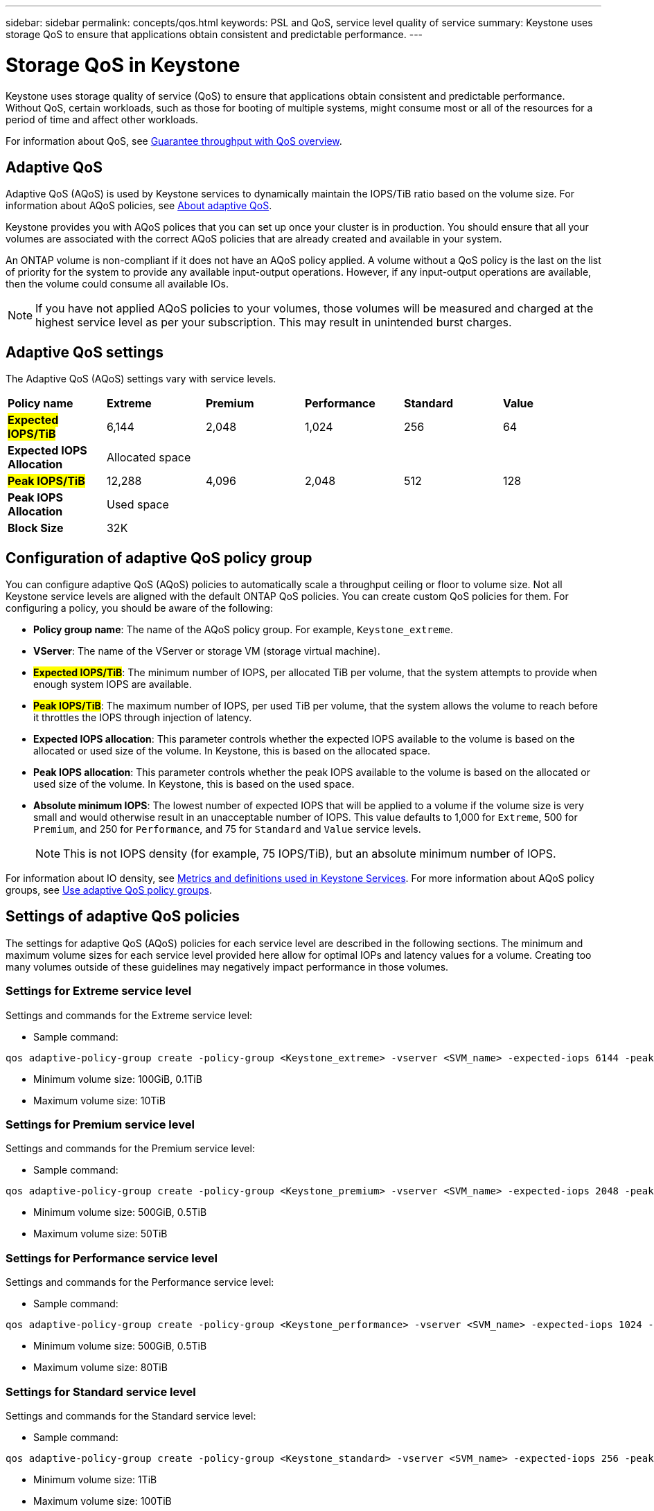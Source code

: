 ---
sidebar: sidebar
permalink: concepts/qos.html
keywords: PSL and QoS, service level quality of service
summary: Keystone uses storage QoS to ensure that applications obtain consistent and predictable performance.
---

= Storage QoS in Keystone
:hardbreaks:
:nofooter:
:icons: font
:linkattrs:
:imagesdir: ../media/

[.lead]
Keystone uses storage quality of service (QoS) to ensure that applications obtain consistent and predictable performance. Without QoS, certain workloads, such as those for booting of multiple systems, might consume most or all of the resources for a period of time and affect other workloads.

For information about QoS, see https://docs.netapp.com/us-en/ontap/performance-admin/guarantee-throughput-qos-task.html[Guarantee throughput with QoS overview^].

== Adaptive QoS
Adaptive QoS (AQoS) is used by Keystone services to dynamically maintain the IOPS/TiB ratio based on the volume size. For information about AQoS policies, see https://docs.netapp.com/us-en/ontap/performance-admin/guarantee-throughput-qos-task.html#about-adaptive-qos[About adaptive QoS^].

Keystone provides you with AQoS polices that you can set up once your cluster is in production. You should ensure that all your volumes are associated with the correct AQoS policies that are already created and available in your system. 

An ONTAP volume is non-compliant if it does not have an AQoS policy applied. A volume without a QoS policy is the last on the list of priority for the system to provide any available input-output operations. However, if any input-output operations are available, then the volume could consume all available IOs.

[NOTE]
If you have not applied AQoS policies to your volumes, those volumes will be measured and charged at the highest service level as per your subscription. This may result in unintended burst charges.

== Adaptive QoS settings

The Adaptive QoS (AQoS) settings vary with service levels.

|===
|*Policy name* | *Extreme* |*Premium* |*Performance* |*Standard* |*Value*
|*##Expected IOPS/TiB##* |6,144 |2,048 |1,024 |256 |64
|*Expected IOPS Allocation* 
5+| Allocated space
|*##Peak IOPS/TiB##* |12,288 |4,096 |2,048 |512 |128
|*Peak IOPS Allocation*
5+| Used space
|*Block Size*
5+| 32K

|===

== Configuration of adaptive QoS policy group
You can configure adaptive QoS (AQoS) policies to automatically scale a throughput ceiling or floor to volume size. Not all Keystone service levels are aligned with the default ONTAP QoS policies. You can create custom QoS policies for them. For configuring a policy, you should be aware of the following:

* *Policy group name*: The name of the AQoS policy group. For example, `Keystone_extreme`. 
* *VServer*: The name of the VServer or storage VM (storage virtual machine).
* *##Expected IOPS/TiB##*: The minimum number of IOPS, per allocated TiB per volume, that the system attempts to provide when enough system IOPS are available. 
* *##Peak IOPS/TiB##*: The maximum number of IOPS, per used TiB per volume, that the system allows the volume to reach before it throttles the IOPS through injection of latency. 
* *Expected IOPS allocation*: This parameter controls whether the expected IOPS available to the volume is based on the allocated or used size of the volume. In Keystone, this is based on the allocated space.
* *Peak IOPS allocation*: This parameter controls whether the peak IOPS available to the volume is based on the allocated or used size of the volume. In Keystone, this is based on the used space.
* *Absolute minimum IOPS*: The lowest number of expected IOPS that will be applied to a volume if the volume size is very small and would otherwise result in an unacceptable number of IOPS. This value defaults to 1,000 for `Extreme`, 500 for `Premium`, and 250 for `Performance`, and 75 for `Standard` and `Value` service levels. 
[NOTE]
This is not IOPS density (for example, 75 IOPS/TiB), but an absolute minimum number of IOPS. 

For information about IO density, see link:../concepts/metrics.html[Metrics and definitions used in Keystone Services]. For more information about AQoS policy groups, see https://docs.netapp.com/us-en/ontap/performance-admin/adaptive-qos-policy-groups-task.html[Use adaptive QoS policy groups^].

== Settings of adaptive QoS policies
The settings for adaptive QoS (AQoS) policies for each service level are described in the following sections. The minimum and maximum volume sizes for each service level provided here allow for optimal IOPs and latency values for a volume. Creating too many volumes outside of these guidelines may negatively impact performance in those volumes.

=== Settings for Extreme service level
Settings and commands for the Extreme service level:

* Sample command: 
....
qos adaptive-policy-group create -policy-group <Keystone_extreme> -vserver <SVM_name> -expected-iops 6144 -peak-iops 12288 -expected-iops-allocation allocated-space -peak-iops-allocation used-space -block-size 32K -absolute-min-iops 1000
....
* Minimum volume size: 100GiB, 0.1TiB
* Maximum volume size: 10TiB

=== Settings for Premium service level
Settings and commands for the Premium service level:

* Sample command: 
....
qos adaptive-policy-group create -policy-group <Keystone_premium> -vserver <SVM_name> -expected-iops 2048 -peak-iops 4096 -expected-iops-allocation allocated-space -peak-iops-allocation used-space -block-size 32K -absolute-min-iops 500
....
* Minimum volume size: 500GiB, 0.5TiB
* Maximum volume size: 50TiB

=== Settings for Performance service level
Settings and commands for the Performance service level:

* Sample command: 
....
qos adaptive-policy-group create -policy-group <Keystone_performance> -vserver <SVM_name> -expected-iops 1024 -peak-iops 2048 -expected-iops-allocation allocated-space -peak-iops-allocation used-space -block-size 32K -absolute-min-iops 250
....
* Minimum volume size: 500GiB, 0.5TiB
* Maximum volume size: 80TiB

=== Settings for Standard service level
Settings and commands for the Standard service level:

* Sample command: 
....
qos adaptive-policy-group create -policy-group <Keystone_standard> -vserver <SVM_name> -expected-iops 256 -peak-iops 512 -expected-iops-allocation allocated-space -peak-iops-allocation used-space -block-size 32K -absolute-min-iops 75
....
* Minimum volume size: 1TiB
* Maximum volume size: 100TiB

=== Settings for Value service level
Settings and commands for the Value service level:

* Sample command: 
....
qos adaptive-policy-group create -policy-group <Keystone_value> -vserver <SVM_name> -expected-iops 64 -peak-iops 128 -expected-iops-allocation allocated-space -peak-iops-allocation used-space -block-size 32K -absolute-min-iops 75
....
* Minimum volume size: 1TiB
* Maximum volume size: 100TiB

== Block size calculation

Note these points before you calculate the block size by using these settings:

*	IOPS/TiB = MBps/TiB divided by (block size * 1024)
*	Block size is in KB/IO
*	TiB = 1024GiB; GiB = 1024MiB; MiB = 1024KiB; KiB = 1024Bytes; as per base 2
*	TB = 1000GB; GB = 1000MB; MB = 1000KB; KB = 1000Bytes; as per base 10

.Sample block size calculation
To calculate the throughput for a service level, for example `Extreme` service level:

*	Maximum IOPS: 12,288
*	Block size per I/O: 32KB
*	Maximum throughput = (12288 * 32 * 1024) / (1024*1024) = 384MBps/TiB

If a volume has 700GiB of logical used data, the available throughput will be:

`Maximum throughput = 384 * 0.7 = 268.8MBps`




